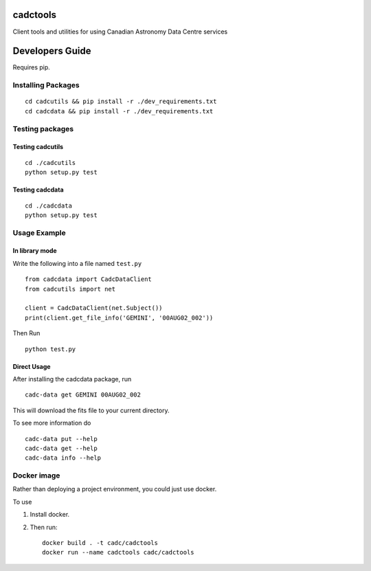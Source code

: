 cadctools
=========

.. image:: https://img.shields.io/travis/opencadc/cadctools/master.svg
    :target: https://travis-ci.org/opencadc/cadctools?branch=master

.. image:: https://img.shields.io/coveralls/opencadc/cadctools/master.svg
    :target: https://coveralls.io/github/opencadc/cadctools?branch=master

.. image:: https://img.shields.io/github/contributors/opencadc/cadctools.svg
    :target: https://github.com/opencadc/cadctools/graphs/contributors


Client tools and utilities for using Canadian Astronomy Data Centre services


Developers Guide
================


Requires pip.

Installing Packages
-------------------

::

    cd cadcutils && pip install -r ./dev_requirements.txt
    cd cadcdata && pip install -r ./dev_requirements.txt

Testing packages
----------------

Testing cadcutils
~~~~~~~~~~~~~~~~~

::

    cd ./cadcutils
    python setup.py test

Testing cadcdata
~~~~~~~~~~~~~~~~

::

    cd ./cadcdata
    python setup.py test

Usage Example
-------------

In library mode
~~~~~~~~~~~~~~~

Write the following into a file named ``test.py``

::

    from cadcdata import CadcDataClient
    from cadcutils import net

    client = CadcDataClient(net.Subject())
    print(client.get_file_info('GEMINI', '00AUG02_002'))

Then Run

::

    python test.py

Direct Usage
~~~~~~~~~~~~

After installing the cadcdata package, run

::

    cadc-data get GEMINI 00AUG02_002

This will download the fits file to your current directory.

To see more information do

::

    cadc-data put --help
    cadc-data get --help
    cadc-data info --help

Docker image
------------

Rather than deploying a project environment, you could just use docker.

To use

1. Install docker.

2. Then run:

   ::

       docker build . -t cadc/cadctools
       docker run --name cadctools cadc/cadctools 
